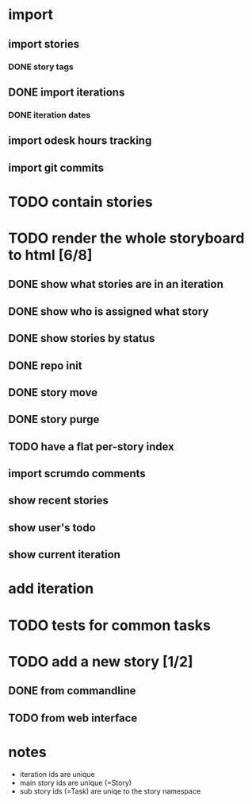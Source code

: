 * import
** import stories
*** DONE story tags
** DONE import iterations
*** DONE iteration dates
** import odesk hours tracking
** import git commits
* TODO contain stories
* TODO render the whole storyboard to html [6/8]
** DONE show what stories are in an iteration
** DONE show who is assigned what story
** DONE show stories by status
** DONE repo init
** DONE story move
** DONE story purge

** TODO have a flat per-story index
** import scrumdo comments
** show recent stories
** show user's todo
** show current iteration
* add iteration
* TODO tests for common tasks
* TODO add a new story [1/2]
** DONE from commandline
** TODO from web interface
* notes
- iteration ids are unique
- main story ids are unique (=Story)
- sub story ids (=Task) are uniqe to the story namespace 

